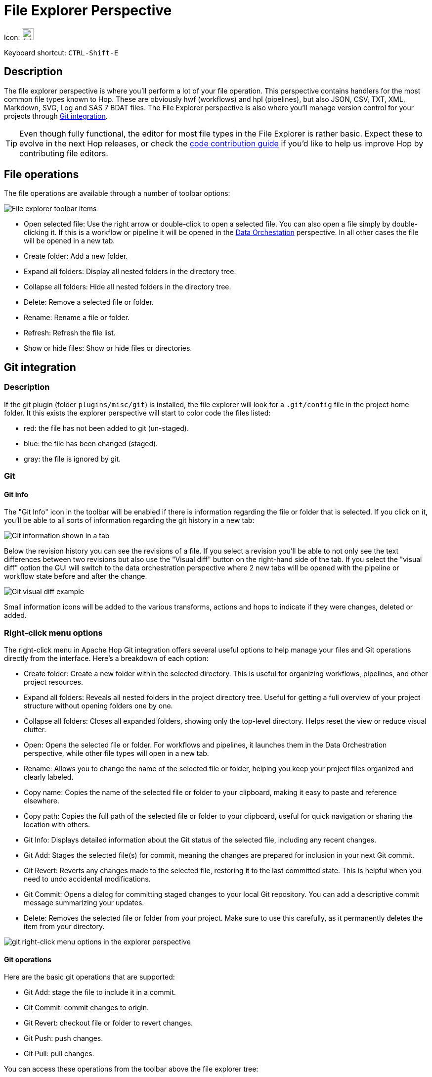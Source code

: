 ////
Licensed to the Apache Software Foundation (ASF) under one
or more contributor license agreements.  See the NOTICE file
distributed with this work for additional information
regarding copyright ownership.  The ASF licenses this file
to you under the Apache License, Version 2.0 (the
"License"); you may not use this file except in compliance
with the License.  You may obtain a copy of the License at
  http://www.apache.org/licenses/LICENSE-2.0
Unless required by applicable law or agreed to in writing,
software distributed under the License is distributed on an
"AS IS" BASIS, WITHOUT WARRANTIES OR CONDITIONS OF ANY
KIND, either express or implied.  See the License for the
specific language governing permissions and limitations
under the License.
////
:imagesdir: ../assets/images

= File Explorer Perspective

Icon: image:icons/folder.svg[width="24px"]

Keyboard shortcut: `CTRL-Shift-E`

== Description

The file explorer perspective is where you'll perform a lot of your file operation.
This perspective contains handlers for the most common file types known to Hop.
These are obviously hwf (workflows) and hpl (pipelines), but also JSON, CSV, TXT, XML, Markdown, SVG, Log and SAS 7 BDAT files.
The File Explorer perspective is also where you'll manage version control for your projects through xref:hop-gui/hop-gui-git.adoc[Git integration].

TIP: Even though fully functional, the editor for most file types in the File Explorer is rather basic.
Expect these to evolve in the next Hop releases, or check the http://hop.apache.org/community/contribution-guides/code-contribution-guide/[code contribution guide] if you'd like to help us improve Hop by contributing file editors.


== File operations

The file operations are available through a number of toolbar options:

image::hop-gui/perspective-explorer-toolbar-items.png[File explorer toolbar items]

* Open selected file: Use the right arrow or double-click to open a selected file. You can also open a file simply by double-clicking it. If this is a workflow or pipeline it will be opened in the xref:hop-gui/perspective-data-orchestration.adoc[Data Orchestation] perspective. In all other cases the file will be opened in a new tab.
* Create folder: Add a new folder.
* Expand all folders: Display all nested folders in the directory tree.
* Collapse all folders: Hide all nested folders in the directory tree.
* Delete: Remove a selected file or folder.
* Rename: Rename a file or folder.
* Refresh: Refresh the file list.
* Show or hide files: Show or hide files or directories.

== Git integration

=== Description

If the git plugin (folder `plugins/misc/git`) is installed, the file explorer will look for a `.git/config` file in the project home folder.  It this exists the explorer perspective will start to color code the files listed:

* red: the file has not been added to git (un-staged).
* blue: the file has been changed (staged).
* gray: the file is ignored by git.

=== Git

==== Git info

The "Git Info" icon in the toolbar will be enabled if there is information regarding the file or folder that is selected.  If you click on it, you'll be able to all sorts of information regarding the git history in a new tab:

image::hop-gui/perspective-explorer-git-info-panel.png[Git information shown in a tab]

Below the revision history you can see the revisions of a file.  If you select a revision you'll be able to not only see the text differences between two revisions but also use the "Visual diff" button on the right-hand side of the tab.  If you select the "visual diff" option the GUI will switch to the data orchestration perspective where 2 new tabs will be opened with the pipeline or workflow state before and after the change.

image::hop-gui/perspective-explorer-git-visual-diff-example.png[Git visual diff example]

Small information icons will be added to the various transforms, actions and hops to indicate if they were changes, deleted or added.

=== Right-click menu options
The right-click menu in Apache Hop Git integration offers several useful options to help manage your files and Git operations directly from the interface. Here’s a breakdown of each option:

* Create folder: Create a new folder within the selected directory. This is useful for organizing workflows, pipelines, and other project resources.
* Expand all folders: Reveals all nested folders in the project directory tree. Useful for getting a full overview of your project structure without opening folders one by one.
* Collapse all folders: Closes all expanded folders, showing only the top-level directory. Helps reset the view or reduce visual clutter.
* Open: Opens the selected file or folder. For workflows and pipelines, it launches them in the Data Orchestration perspective, while other file types will open in a new tab.
* Rename: Allows you to change the name of the selected file or folder, helping you keep your project files organized and clearly labeled.
* Copy name: Copies the name of the selected file or folder to your clipboard, making it easy to paste and reference elsewhere.
* Copy path: Copies the full path of the selected file or folder to your clipboard, useful for quick navigation or sharing the location with others.
* Git Info: Displays detailed information about the Git status of the selected file, including any recent changes.
* Git Add: Stages the selected file(s) for commit, meaning the changes are prepared for inclusion in your next Git commit.
* Git Revert: Reverts any changes made to the selected file, restoring it to the last committed state. This is helpful when you need to undo accidental modifications.
* Git Commit: Opens a dialog for committing staged changes to your local Git repository. You can add a descriptive commit message summarizing your updates.
* Delete: Removes the selected file or folder from your project. Make sure to use this carefully, as it permanently deletes the item from your directory.

image::hop-gui/hop-gui-file-explorer-right-menu.png[git right-click menu options in the explorer perspective]

==== Git operations

Here are the basic git operations that are supported:

* Git Add: stage the file to include it in a commit.
* Git Commit: commit changes to origin.
* Git Revert: checkout file or folder to revert changes.
* Git Push: push changes.
* Git Pull: pull changes.

You can access these operations from the toolbar above the file explorer tree:

image::hop-gui/perspective-explorer-git-toolbar-operations.png[git toolbar items in the explorer perspective]

